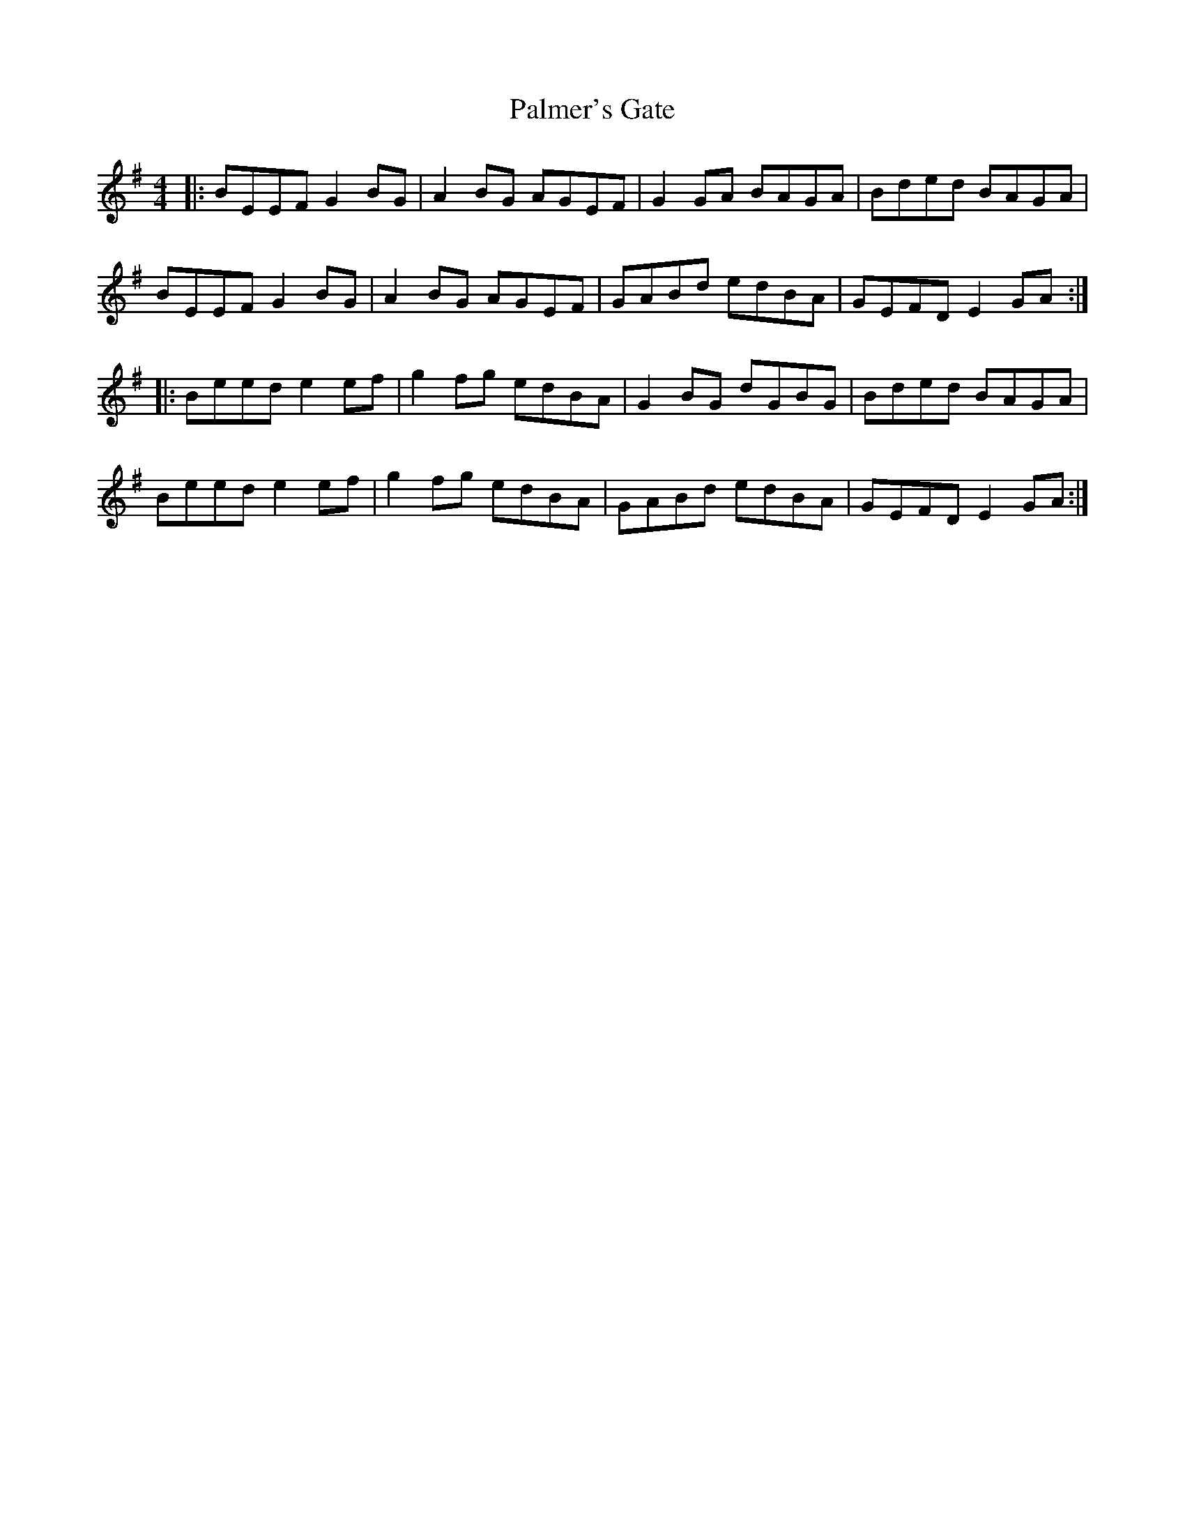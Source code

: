 X: 31597
T: Palmer's Gate
R: reel
M: 4/4
K: Eminor
|:BEEF G2BG|A2BG AGEF|G2GA BAGA|Bded BAGA|
BEEF G2BG|A2BG AGEF|GABd edBA|GEFD E2GA:|
|:Beed e2ef|g2fg edBA|G2BG dGBG|Bded BAGA|
Beed e2ef|g2fg edBA|GABd edBA|GEFD E2GA:|


